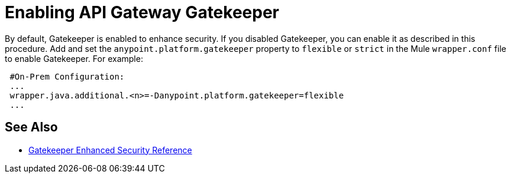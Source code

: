 = Enabling API Gateway Gatekeeper

By default, Gatekeeper is enabled to enhance security. If you disabled Gatekeeper, you can enable it as described in this procedure. Add and set the `anypoint.platform.gatekeeper` property to `flexible` or `strict` in the Mule `wrapper.conf` file to enable Gatekeeper. For example:

----
 #On-Prem Configuration: 
 ...
 wrapper.java.additional.<n>=-Danypoint.platform.gatekeeper=flexible
 ...
----

== See Also

* link:/api-manager/v/2.x/gatekeeper[Gatekeeper Enhanced Security Reference]
